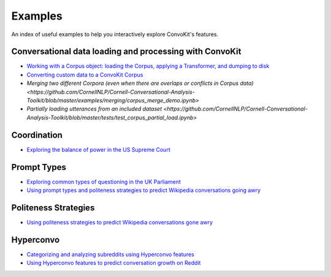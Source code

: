 Examples
========

An index of useful examples to help you interactively explore ConvoKit's features.

Conversational data loading and processing with ConvoKit
--------------------------------------------------------
- `Working with a Corpus object: loading the Corpus, applying a Transformer, and dumping to disk <https://github.com/CornellNLP/Cornell-Conversational-Analysis-Toolkit/blob/master/examples/coordination/test-new-corpus.py>`_
- `Converting custom data to a ConvoKit Corpus <https://github.com/CornellNLP/Cornell-Conversational-Analysis-Toolkit/blob/master/examples/converting_movie_corpus.ipynb>`_
- `Merging two different Corpora (even when there are overlaps or conflicts in Corpus data) <https://github.com/CornellNLP/Cornell-Conversational-Analysis-Toolkit/blob/master/examples/merging/corpus_merge_demo.ipynb>`
- `Partially loading utterances from an included dataset <https://github.com/CornellNLP/Cornell-Conversational-Analysis-Toolkit/blob/master/tests/test_corpus_partial_load.ipynb>`

Coordination
------------
- `Exploring the balance of power in the US Supreme Court <https://github.com/CornellNLP/Cornell-Conversational-Analysis-Toolkit/blob/master/examples/coordination/examples.ipynb>`_

Prompt Types
------------
- `Exploring common types of questioning in the UK Parliament <https://github.com/CornellNLP/Cornell-Conversational-Analysis-Toolkit/blob/master/examples/question-typology/parliament_questions_example.ipynb>`_
- `Using prompt types and politeness strategies to predict Wikipedia conversations going awry <https://github.com/CornellNLP/Cornell-Conversational-Analysis-Toolkit/blob/master/examples/conversations-gone-awry/Conversations_Gone_Awry_Prediction.ipynb>`_

Politeness Strategies
---------------------
- `Using politeness strategies to predict Wikipedia conversations gone awry <https://github.com/CornellNLP/Cornell-Conversational-Analysis-Toolkit/blob/master/examples/conversations-gone-awry/Conversations_Gone_Awry_Prediction.ipynb>`_

Hyperconvo
----------
- `Categorizing and analyzing subreddits using Hyperconvo features <https://github.com/CornellNLP/Cornell-Conversational-Analysis-Toolkit/blob/master/examples/hyperconvo/demo.ipynb>`_
- `Using Hyperconvo features to predict conversation growth on Reddit <https://github.com/CornellNLP/Cornell-Conversational-Analysis-Toolkit/blob/master/examples/hyperconvo/predictive_tasks.ipynb>`_
